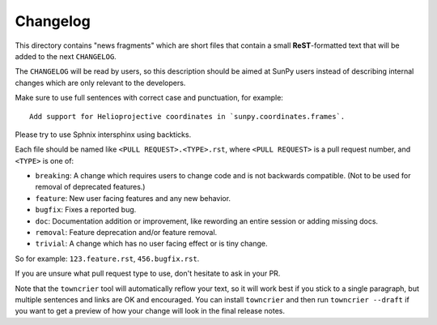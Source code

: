 Changelog
*********

.. This README was adapted from the pytest changelog readme under the terms of the MIT licence.

This directory contains "news fragments" which are short files that contain a small
**ReST**-formatted text that will be added to the next ``CHANGELOG``.

The ``CHANGELOG`` will be read by users, so this description should be aimed at SunPy users
instead of describing internal changes which are only relevant to the developers.

Make sure to use full sentences with correct case and punctuation, for example::

    Add support for Helioprojective coordinates in `sunpy.coordinates.frames`.

Please try to use Sphnix intersphinx using backticks.

Each file should be named like ``<PULL REQUEST>.<TYPE>.rst``,
where ``<PULL REQUEST>`` is a pull request number, and ``<TYPE>`` is one of:

* ``breaking``: A change which requires users to change code and is not backwards compatible. (Not to be used for removal of deprecated features.)
* ``feature``: New user facing features and any new behavior.
* ``bugfix``: Fixes a reported bug.
* ``doc``: Documentation addition or improvement, like rewording an entire session or adding missing docs.
* ``removal``: Feature deprecation and/or feature removal.
* ``trivial``: A change which has no user facing effect or is tiny change.

So for example: ``123.feature.rst``, ``456.bugfix.rst``.

If you are unsure what pull request type to use, don't hesitate to ask in your PR.

Note that the ``towncrier`` tool will automatically reflow your text, so it will work best
if you stick to a single paragraph, but multiple sentences and links are OK and encouraged.
You can install ``towncrier`` and then run ``towncrier --draft`` if you want to get a
preview of how your change will look in the final release notes.
